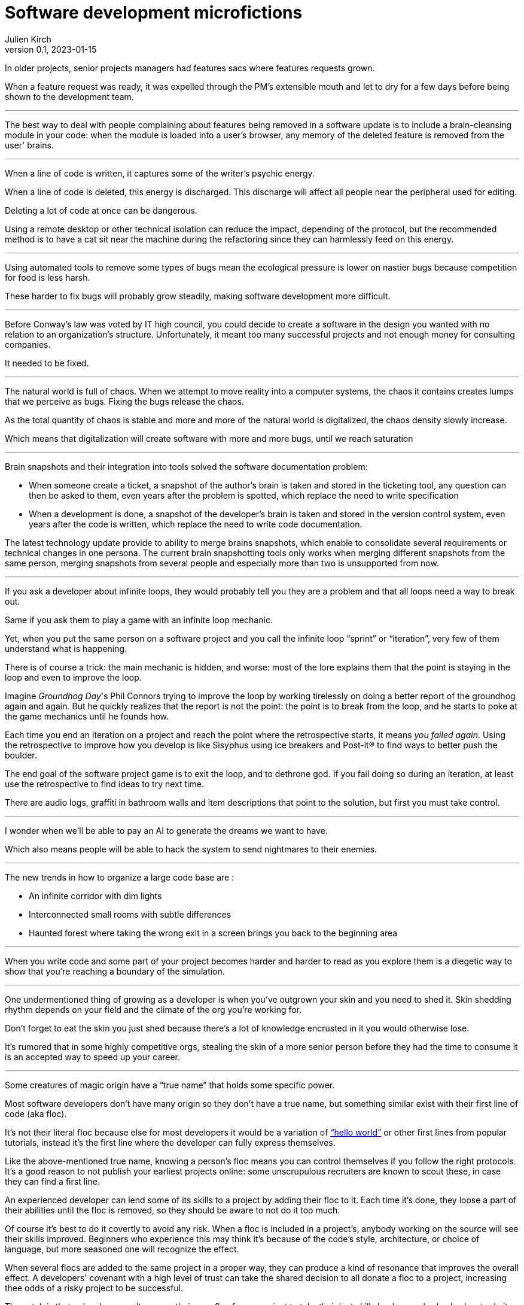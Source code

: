 = Software development microfictions
Julien Kirch
v0.1, 2023-01-15
:article_lang: en

In older projects, senior projects managers had features sacs where features requests grown.

When a feature request was ready, it was expelled through the PM's extensible mouth and let to dry for a few days before being shown to the development team.

'''

The best way to deal with people complaining about features being removed in a software update is to include a brain-cleansing module in your code: when the module is loaded into a user's browser, any memory of the deleted feature is removed from the user' brains.

'''

When a line of code is written, it captures some of the writer's psychic energy.

When a line of code is deleted, this energy is discharged.
This discharge will affect all people near the peripheral used for editing.

Deleting a lot of code at once can be dangerous.

Using a remote desktop or other technical isolation can reduce the impact, depending of the protocol, but the recommended method is to have a cat sit near the machine during the refactoring since they can harmlessly feed on this energy.

'''

Using automated tools to remove some types of bugs mean the ecological pressure is lower on nastier bugs because competition for food is less harsh.

These harder to fix bugs will probably grow steadily, making software development more difficult.

'''

Before Conway's law was voted by IT high council, you could decide to create a software in the design you wanted with no relation to an organization's structure. Unfortunately, it meant too many successful projects and not enough money for consulting companies.

It needed to be fixed.

'''

The natural world is full of chaos.
When we attempt to move reality into a computer systems, the chaos it contains creates lumps that we perceive as bugs. Fixing the bugs release the chaos.

As the total quantity of chaos is stable and more and more of the natural world is digitalized, the chaos density slowly increase.

Which means that digitalization will create software with more and more bugs, until we reach saturation

'''

Brain snapshots and their integration into tools solved the software documentation problem: 

* When someone create a ticket, a snapshot of the author's brain is taken and stored in the ticketing tool, any question can then be asked to them, even years after the problem is spotted, which replace the need to write specification
* When a development is done, a snapshot of the developer's brain is taken and stored in the version control system, even years after the code is written, which replace the need to write code documentation.

The latest technology update provide to ability to merge brains snapshots, which enable to consolidate several requirements or technical changes in one persona.
The current brain snapshotting tools only works when merging different snapshots from the same person, merging snapshots from several people and especially more than two is unsupported from now.

'''

If you ask a developer about infinite loops, they would probably tell you they are a problem and that all loops need a way to break out.

Same if you ask them to play a game with an infinite loop mechanic.

Yet, when you put the same person on a software project and you call the infinite loop "`sprint`" or "`iteration`", very few of them understand what is happening.

There is of course a trick: the main mechanic is hidden, and worse: most of the lore explains them that the point is staying in the loop and even to improve the loop.

Imagine _Groundhog Day_'s Phil Connors trying to improve the loop by working tirelessly on doing a better report of the groundhog again and again.
But he quickly realizes that the report is not the point: the point is to break from the loop, and he starts to poke at the game mechanics until he founds how.

Each time you end an iteration on a project and reach the point where the retrospective starts, it means _you failed again_.
Using the retrospective to improve how you develop is like Sisyphus using ice breakers and Post-it® to find ways to better push the boulder.

The end goal of the software project game is to exit the loop, and to dethrone god.
If you fail doing so during an iteration, at least use the retrospective to find ideas to try next time.

There are audio logs, graffiti in bathroom walls and item descriptions that point to the solution, but first you must take control.

'''

I wonder when we'll be able to pay an AI to generate the dreams we want to have.

Which also means people will be able to hack the system to send nightmares to their enemies.

'''

The new trends in how to organize a large code base are :

* An infinite corridor with dim lights
* Interconnected small rooms with subtle differences
* Haunted forest where taking the wrong exit in a screen brings you back to the beginning area

'''

When you write code and some part of your project becomes harder and harder to read as you explore them is a diegetic way to show that you're reaching a boundary of the simulation.

'''

One undermentioned thing of growing as a developer is when you've outgrown your skin and you need to shed it.
Skin shedding rhythm depends on your field and the climate of the org you're working for.

Don't forget to eat the skin you just shed because there's a lot of knowledge encrusted in it you would otherwise lose.

It's rumored that in some highly competitive orgs, stealing the skin of a more senior person before they had the time to consume it is an accepted way to speed up your career.

'''

Some creatures of magic origin have a "`true name`" that holds some specific power.

Most software developers don't have many origin so they don't have a true name, but something similar exist with their first line of code (aka floc).

It's not their literal floc because else for most developers it would be a variation of link:https://en.wikipedia.org/wiki/%22Hello,_World!%22_program["`hello world`"] or other first lines from popular tutorials, instead it's the first line where the developer can fully express themselves.

Like the above-mentioned true name, knowing a person's floc means you can control themselves if you follow the right protocols.
It's a good reason to not publish your earliest projects online: some unscrupulous recruiters are known to scout these, in case they can find a first line.

An experienced developer can lend some of its skills to a project by adding their floc to it.
Each time it's done, they loose a part of their abilities until the floc is removed, so they should be aware to not do it too much.

Of course it's best to do it covertly to avoid any risk.
When a floc is included in a project's, anybody working on the source will see their skills improved.
Beginners who experience this may think it's because of the code's style, architecture, or choice of language, but more seasoned one will recognize the effect.

When several flocs are added to the same project in a proper way, they can produce a kind of resonance that improves the overall effect.
A developers' covenant with a high level of trust can take the shared decision to all donate a floc to a project, increasing thee odds of a risky project to be successful.

The catch is that a developer can't remove their own floc from a project to take their lost skills back: somebody else has to do it, or the project shouldn't be used anymore for a significant duration.

Depending on the rewriting rate and the specific floc, a floc can thus remain in a project for a long time after the floc's owner left it.
It explain why some refactoring can make a project harder to work on without any visible reason: it's because it removed one or several flocs.

No public information is currently available about what's happening to a floc when the associated developer dies, but speculations are running wild.

